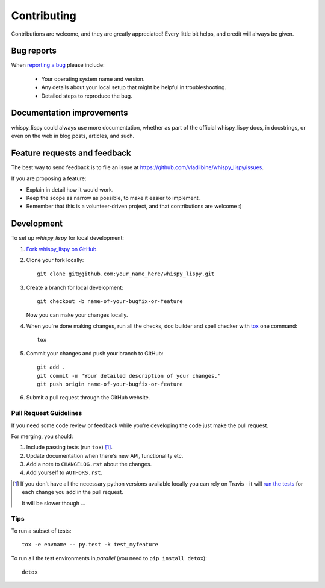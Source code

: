 ============
Contributing
============

Contributions are welcome, and they are greatly appreciated! Every
little bit helps, and credit will always be given.

Bug reports
===========

When `reporting a bug <https://github.com/vladiibine/whispy_lispy/issues>`_ please include:

    * Your operating system name and version.
    * Any details about your local setup that might be helpful in troubleshooting.
    * Detailed steps to reproduce the bug.

Documentation improvements
==========================

whispy_lispy could always use more documentation, whether as part of the
official whispy_lispy docs, in docstrings, or even on the web in blog posts,
articles, and such.

Feature requests and feedback
=============================

The best way to send feedback is to file an issue at https://github.com/vladiibine/whispy_lispy/issues.

If you are proposing a feature:

* Explain in detail how it would work.
* Keep the scope as narrow as possible, to make it easier to implement.
* Remember that this is a volunteer-driven project, and that contributions are welcome :)

Development
===========

To set up `whispy_lispy` for local development:

1. `Fork whispy_lispy on GitHub <https://github.com/vladiibine/whispy_lispy/fork>`_.
2. Clone your fork locally::

    git clone git@github.com:your_name_here/whispy_lispy.git

3. Create a branch for local development::

    git checkout -b name-of-your-bugfix-or-feature

   Now you can make your changes locally.

4. When you're done making changes, run all the checks, doc builder and spell checker with `tox <http://tox.readthedocs.org/en/latest/install.html>`_ one command::

    tox

5. Commit your changes and push your branch to GitHub::

    git add .
    git commit -m "Your detailed description of your changes."
    git push origin name-of-your-bugfix-or-feature

6. Submit a pull request through the GitHub website.

Pull Request Guidelines
-----------------------

If you need some code review or feedback while you're developing the code just make the pull request.

For merging, you should:

1. Include passing tests (run ``tox``) [1]_.
2. Update documentation when there's new API, functionality etc. 
3. Add a note to ``CHANGELOG.rst`` about the changes.
4. Add yourself to ``AUTHORS.rst``.

.. [1] If you don't have all the necessary python versions available locally you can rely on Travis - it will 
       `run the tests <https://travis-ci.org/vladiibine/whispy_lispy/pull_requests>`_ for each change you add in the pull request.
       
       It will be slower though ...
       
Tips
----

To run a subset of tests::

    tox -e envname -- py.test -k test_myfeature

To run all the test environments in *parallel* (you need to ``pip install detox``)::

    detox